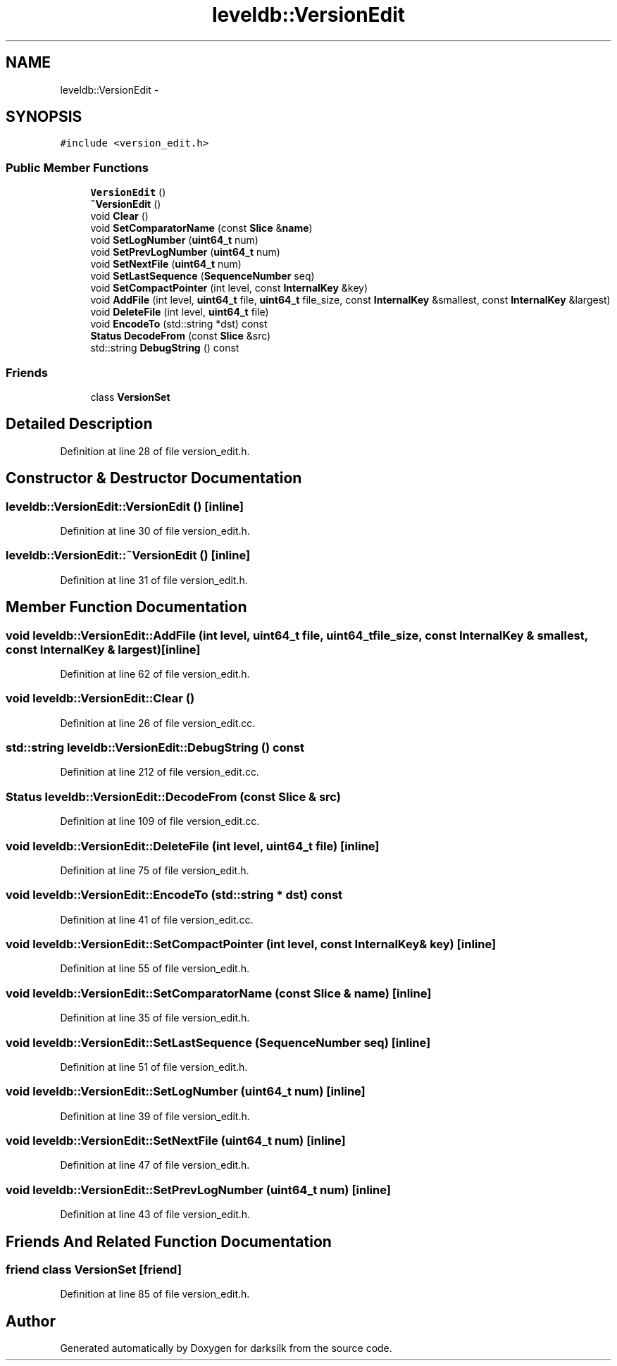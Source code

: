 .TH "leveldb::VersionEdit" 3 "Wed Feb 10 2016" "Version 1.0.0.0" "darksilk" \" -*- nroff -*-
.ad l
.nh
.SH NAME
leveldb::VersionEdit \- 
.SH SYNOPSIS
.br
.PP
.PP
\fC#include <version_edit\&.h>\fP
.SS "Public Member Functions"

.in +1c
.ti -1c
.RI "\fBVersionEdit\fP ()"
.br
.ti -1c
.RI "\fB~VersionEdit\fP ()"
.br
.ti -1c
.RI "void \fBClear\fP ()"
.br
.ti -1c
.RI "void \fBSetComparatorName\fP (const \fBSlice\fP &\fBname\fP)"
.br
.ti -1c
.RI "void \fBSetLogNumber\fP (\fBuint64_t\fP num)"
.br
.ti -1c
.RI "void \fBSetPrevLogNumber\fP (\fBuint64_t\fP num)"
.br
.ti -1c
.RI "void \fBSetNextFile\fP (\fBuint64_t\fP num)"
.br
.ti -1c
.RI "void \fBSetLastSequence\fP (\fBSequenceNumber\fP seq)"
.br
.ti -1c
.RI "void \fBSetCompactPointer\fP (int level, const \fBInternalKey\fP &key)"
.br
.ti -1c
.RI "void \fBAddFile\fP (int level, \fBuint64_t\fP file, \fBuint64_t\fP file_size, const \fBInternalKey\fP &smallest, const \fBInternalKey\fP &largest)"
.br
.ti -1c
.RI "void \fBDeleteFile\fP (int level, \fBuint64_t\fP file)"
.br
.ti -1c
.RI "void \fBEncodeTo\fP (std::string *dst) const "
.br
.ti -1c
.RI "\fBStatus\fP \fBDecodeFrom\fP (const \fBSlice\fP &src)"
.br
.ti -1c
.RI "std::string \fBDebugString\fP () const "
.br
.in -1c
.SS "Friends"

.in +1c
.ti -1c
.RI "class \fBVersionSet\fP"
.br
.in -1c
.SH "Detailed Description"
.PP 
Definition at line 28 of file version_edit\&.h\&.
.SH "Constructor & Destructor Documentation"
.PP 
.SS "leveldb::VersionEdit::VersionEdit ()\fC [inline]\fP"

.PP
Definition at line 30 of file version_edit\&.h\&.
.SS "leveldb::VersionEdit::~VersionEdit ()\fC [inline]\fP"

.PP
Definition at line 31 of file version_edit\&.h\&.
.SH "Member Function Documentation"
.PP 
.SS "void leveldb::VersionEdit::AddFile (int level, \fBuint64_t\fP file, \fBuint64_t\fP file_size, const \fBInternalKey\fP & smallest, const \fBInternalKey\fP & largest)\fC [inline]\fP"

.PP
Definition at line 62 of file version_edit\&.h\&.
.SS "void leveldb::VersionEdit::Clear ()"

.PP
Definition at line 26 of file version_edit\&.cc\&.
.SS "std::string leveldb::VersionEdit::DebugString () const"

.PP
Definition at line 212 of file version_edit\&.cc\&.
.SS "\fBStatus\fP leveldb::VersionEdit::DecodeFrom (const \fBSlice\fP & src)"

.PP
Definition at line 109 of file version_edit\&.cc\&.
.SS "void leveldb::VersionEdit::DeleteFile (int level, \fBuint64_t\fP file)\fC [inline]\fP"

.PP
Definition at line 75 of file version_edit\&.h\&.
.SS "void leveldb::VersionEdit::EncodeTo (std::string * dst) const"

.PP
Definition at line 41 of file version_edit\&.cc\&.
.SS "void leveldb::VersionEdit::SetCompactPointer (int level, const \fBInternalKey\fP & key)\fC [inline]\fP"

.PP
Definition at line 55 of file version_edit\&.h\&.
.SS "void leveldb::VersionEdit::SetComparatorName (const \fBSlice\fP & name)\fC [inline]\fP"

.PP
Definition at line 35 of file version_edit\&.h\&.
.SS "void leveldb::VersionEdit::SetLastSequence (\fBSequenceNumber\fP seq)\fC [inline]\fP"

.PP
Definition at line 51 of file version_edit\&.h\&.
.SS "void leveldb::VersionEdit::SetLogNumber (\fBuint64_t\fP num)\fC [inline]\fP"

.PP
Definition at line 39 of file version_edit\&.h\&.
.SS "void leveldb::VersionEdit::SetNextFile (\fBuint64_t\fP num)\fC [inline]\fP"

.PP
Definition at line 47 of file version_edit\&.h\&.
.SS "void leveldb::VersionEdit::SetPrevLogNumber (\fBuint64_t\fP num)\fC [inline]\fP"

.PP
Definition at line 43 of file version_edit\&.h\&.
.SH "Friends And Related Function Documentation"
.PP 
.SS "friend class \fBVersionSet\fP\fC [friend]\fP"

.PP
Definition at line 85 of file version_edit\&.h\&.

.SH "Author"
.PP 
Generated automatically by Doxygen for darksilk from the source code\&.
